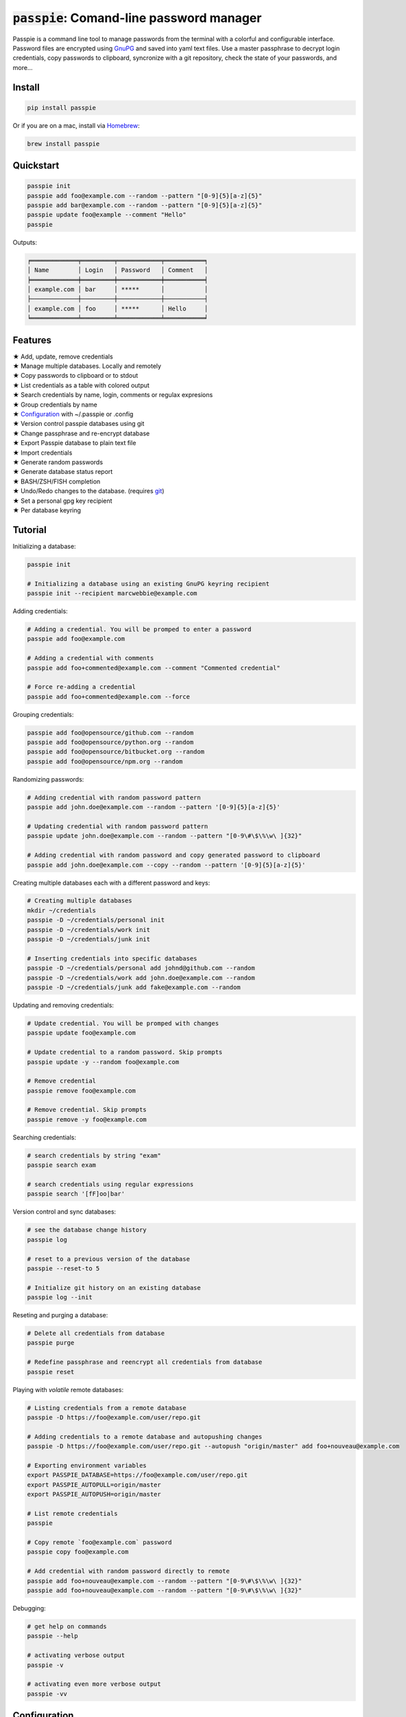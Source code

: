 :code:`passpie`: Comand-line password manager
*******************************************************

.. image:: https://raw.githubusercontent.com/marcwebbie/passpie/master/images/passpie.png
    :scale: 100%

|Version| |Build Status| |Windows Build Status| |Coverage|

Passpie is a command line tool to  manage passwords from the terminal with a colorful and configurable interface. Password files are encrypted using `GnuPG <http://en.wikipedia.org/wiki/GNU_Privacy_Guard)>`_ and saved into yaml text files. Use a master passphrase to decrypt login credentials, copy passwords to clipboard, syncronize with a git repository, check the state of your passwords, and more...

Install
========

.. code-block::

    pip install passpie

Or if you are on a mac, install via `Homebrew <http://brew.sh>`_:

.. code-block::

    brew install passpie


Quickstart
==========

.. code-block::

    passpie init
    passpie add foo@example.com --random --pattern "[0-9]{5}[a-z]{5}"
    passpie add bar@example.com --random --pattern "[0-9]{5}[a-z]{5}"
    passpie update foo@example --comment "Hello"
    passpie

Outputs:

.. code-block::

    ╒═════════════╤═════════╤════════════╤═══════════╕
    │ Name        │ Login   │ Password   │ Comment   │
    ╞═════════════╪═════════╪════════════╪═══════════╡
    │ example.com │ bar     │ *****      │           │
    ├─────────────┼─────────┼────────────┼───────────┤
    │ example.com │ foo     │ *****      │ Hello     │
    ╘═════════════╧═════════╧════════════╧═══════════╛

Features
========

| ★ Add, update, remove credentials
| ★ Manage multiple databases. Locally and remotely
| ★ Copy passwords to clipboard or to stdout
| ★ List credentials as a table with colored output
| ★ Search credentials by name, login, comments or regulax expresions
| ★ Group credentials by name
| ★ `Configuration <#configuration>`_ with ~/.passpie or .config
| ★ Version control passpie databases using git
| ★ Change passphrase and re-encrypt database
| ★ Export Passpie database to plain text file
| ★ Import credentials
| ★ Generate random passwords
| ★ Generate database status report
| ★ BASH/ZSH/FISH completion
| ★ Undo/Redo changes to the database. (requires `git <https://git-scm.com/>`_)
| ★ Set a personal gpg key recipient
| ★ Per database keyring


Tutorial
========

Initializing a database:

.. code:: bash

    passpie init

    # Initializing a database using an existing GnuPG keyring recipient
    passpie init --recipient marcwebbie@example.com

Adding credentials:

.. code:: bash

    # Adding a credential. You will be promped to enter a password
    passpie add foo@example.com

    # Adding a credential with comments
    passpie add foo+commented@example.com --comment "Commented credential"

    # Force re-adding a credential
    passpie add foo+commented@example.com --force

Grouping credentials:

.. code:: bash

    passpie add foo@opensource/github.com --random
    passpie add foo@opensource/python.org --random
    passpie add foo@opensource/bitbucket.org --random
    passpie add foo@opensource/npm.org --random

Randomizing passwords:

.. code:: bash

    # Adding credential with random password pattern
    passpie add john.doe@example.com --random --pattern '[0-9]{5}[a-z]{5}'

    # Updating credential with random password pattern
    passpie update john.doe@example.com --random --pattern "[0-9\#\$\%\w\ ]{32}"

    # Adding credential with random password and copy generated password to clipboard
    passpie add john.doe@example.com --copy --random --pattern '[0-9]{5}[a-z]{5}'

Creating multiple databases each with a different password and keys:

.. code:: bash

    # Creating multiple databases
    mkdir ~/credentials
    passpie -D ~/credentials/personal init
    passpie -D ~/credentials/work init
    passpie -D ~/credentials/junk init

    # Inserting credentials into specific databases
    passpie -D ~/credentials/personal add johnd@github.com --random
    passpie -D ~/credentials/work add john.doe@example.com --random
    passpie -D ~/credentials/junk add fake@example.com --random

Updating and removing credentials:

.. code:: bash

    # Update credential. You will be promped with changes
    passpie update foo@example.com

    # Update credential to a random password. Skip prompts
    passpie update -y --random foo@example.com

    # Remove credential
    passpie remove foo@example.com

    # Remove credential. Skip prompts
    passpie remove -y foo@example.com

Searching credentials:

.. code:: bash

    # search credentials by string "exam"
    passpie search exam

    # search credentials using regular expressions
    passpie search '[fF]oo|bar'

Version control and sync databases:

.. code:: bash

    # see the database change history
    passpie log

    # reset to a previous version of the database
    passpie --reset-to 5

    # Initialize git history on an existing database
    passpie log --init

Reseting and purging a database:

.. code:: bash

    # Delete all credentials from database
    passpie purge

    # Redefine passphrase and reencrypt all credentials from database
    passpie reset

Playing with *volatile* remote databases:

.. code:: bash

    # Listing credentials from a remote database
    passpie -D https://foo@example.com/user/repo.git

    # Adding credentials to a remote database and autopushing changes
    passpie -D https://foo@example.com/user/repo.git --autopush "origin/master" add foo+nouveau@example.com

    # Exporting environment variables
    export PASSPIE_DATABASE=https://foo@example.com/user/repo.git
    export PASSPIE_AUTOPULL=origin/master
    export PASSPIE_AUTOPUSH=origin/master

    # List remote credentials
    passpie

    # Copy remote `foo@example.com` password
    passpie copy foo@example.com

    # Add credential with random password directly to remote
    passpie add foo+nouveau@example.com --random --pattern "[0-9\#\$\%\w\ ]{32}"
    passpie add foo+nouveau@example.com --random --pattern "[0-9\#\$\%\w\ ]{32}"


Debugging:

.. code:: bash

    # get help on commands
    passpie --help

    # activating verbose output
    passpie -v

    # activating even more verbose output
    passpie -vv


Configuration
=============

Example configuration file:

.. code-block:: yaml

    # ~/.passpierc
    path: ~/.passpie
    homedir: ~/.gnupg
    autopull: null
    autopush: null
    copy_timeout: 0
    extension: .pass
    genpass_pattern: "[a-z]{5} [-_+=*&%$#]{5} [A-Z]{5}"
    headers:
      - name
      - login
      - password
      - comment
    colors:
      login: green
      name: yellow
    key_length: 4096
    recipient: passpie@local
    repo: true
    short_commands: false
    status_repeated_passwords_limit: 5
    table_format: fancy_grid

..

| **Name:** ``path``:
| **Default:** ``~/.passpie``
| **Description:** Path to default database.
|
| **Name:** ``homedir``:
| **Default:** ``~/.gnupg``
| **Description:** Path to default gnupg homedir.
|
| **Name:** ``autopull``:
| **Default:** ``null``
| **Description:** Automatically pull changes from remote git repository.
|
| **Name:** ``autopush``:
| **Default:** ``null``
| **Description:** Automatically pull changes from remote git repository.
|
| **Name:** ``recipient``:
| **Default:** ``null``
| **Description:** GnuPG defaul recipient. This can be a fingerprint/emai/name.
|
| **Name:** ``extension``:
| **Default:** ``.pass``
| **Description:** Password files extension
|
| **Name:** ``copy_timeout``:
| **Default:** ``0``
| **Description:** Automatically clear clipboard after n seconds
|
| **Name:** ``genpass_pattern``:
| **Default:** ``"[a-z]{5} [-_+=*&%$#]{5} [A-Z]{5}"``
| **Description:** Regex pattern for password random generation
|
| **Name:** ``table_format``:
| **Default:** ``fancy_grid``
| **Description:**
|
| **Name:** ``headers``:
| **Default:** ``[name, login, password, comments]``
| **Description:**
|
| **Name:** ``colors``:
| **Default:** ``{login: green, name: yellow}``
| **Description:** Table column colors
|
| **Name:** ``key_length``:
| **Default:** ``4096``
| **Description:** AES encryption key length
|
| **Name:** ``repo``:
| **Default:** ``true``
| **Description:** Automatically create a git repository on initialization
|
| **Name:** ``short_commands``:
| **Default:** ``false``
| **Description:**
|
| **Name:** ``status_repeated_passwords_limit``:
| **Default:** ``5``
| **Description:**


Bugs & Questions
================

You can file bugs in our github `issues tracker <https://github.com/marcwebbie/passpie/issues>`_, ask questions on our `mailing list <https://groups.google.com/d/forum/passpie>`_. Or check the `common issues sections <./docs/common_issues.md>`_ on the documentation.

| **Mailing list**: https://groups.google.com/d/forum/passpie
| **Github issues**: https://github.com/marcwebbie/passpie/issues


Contributing
============

Whether reporting bugs, discussing improvements and new ideas or writing
extensions: Contributions to Passpie are welcome! Here's how to get started:

1. Check for open issues or open a fresh issue to start a discussion around
   a feature idea or a bug
2. Fork `the repository <https://github.com/marcwebbie/passpie/>`_
   clone your fork and start making your changes
3. Write a test which shows that the bug was fixed or that the feature works
   as expected
4. Send a pull request and bug the maintainer until it gets merged and
   published ☺


Licence |License|
=================

Copyright (c) 2014-2016 Marcwebbie, <http://github.com/marcwebbie>

Full license here: `LICENSE <./LICENSE>`_


.. |Build Status| image:: http://img.shields.io/travis/marcwebbie/passpie.svg?style=flat-square
   :target: https://travis-ci.org/marcwebbie/passpie
.. |Windows Build Status| image:: https://img.shields.io/appveyor/ci/marcwebbie/passpie.svg?style=flat-square&label=windows%20build
   :target: https://ci.appveyor.com/project/marcwebbie/passpie
.. |Coverage| image:: http://img.shields.io/coveralls/marcwebbie/passpie.svg?style=flat-square
   :target: https://coveralls.io/r/marcwebbie/passpie
.. |Version| image:: http://img.shields.io/pypi/v/passpie.svg?style=flat-square&label=latest%20version
   :target: https://pypi.python.org/pypi/passpie/
.. |License| image:: http://img.shields.io/badge/license-MIT-blue.svg?style=flat-square
